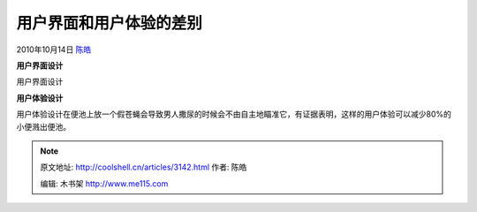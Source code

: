 .. _articles3142:

用户界面和用户体验的差别
========================

2010年10月14日 `陈皓 <http://coolshell.cn/articles/author/haoel>`__

**用户界面设计**

|image0|

用户界面设计

**用户体验设计**

|image1|

用户体验设计在便池上放一个假苍蝇会导致男人撒尿的时候会不由自主地瞄准它，有证据表明，这样的用户体验可以减少80%的小便溅出便池。

.. |image0| image:: http://coolshell.cn//wp-content/uploads/2010/10/UI.gif
.. |image1| image:: /coolshell/static/20140922093753514000.jpg
   :target: http://coolshell.cn//wp-content/uploads/2010/10/UX.jpg
.. |image8| image:: /coolshell/static/20140922093753646000.jpg

.. note::
    原文地址: http://coolshell.cn/articles/3142.html 
    作者: 陈皓 

    编辑: 木书架 http://www.me115.com